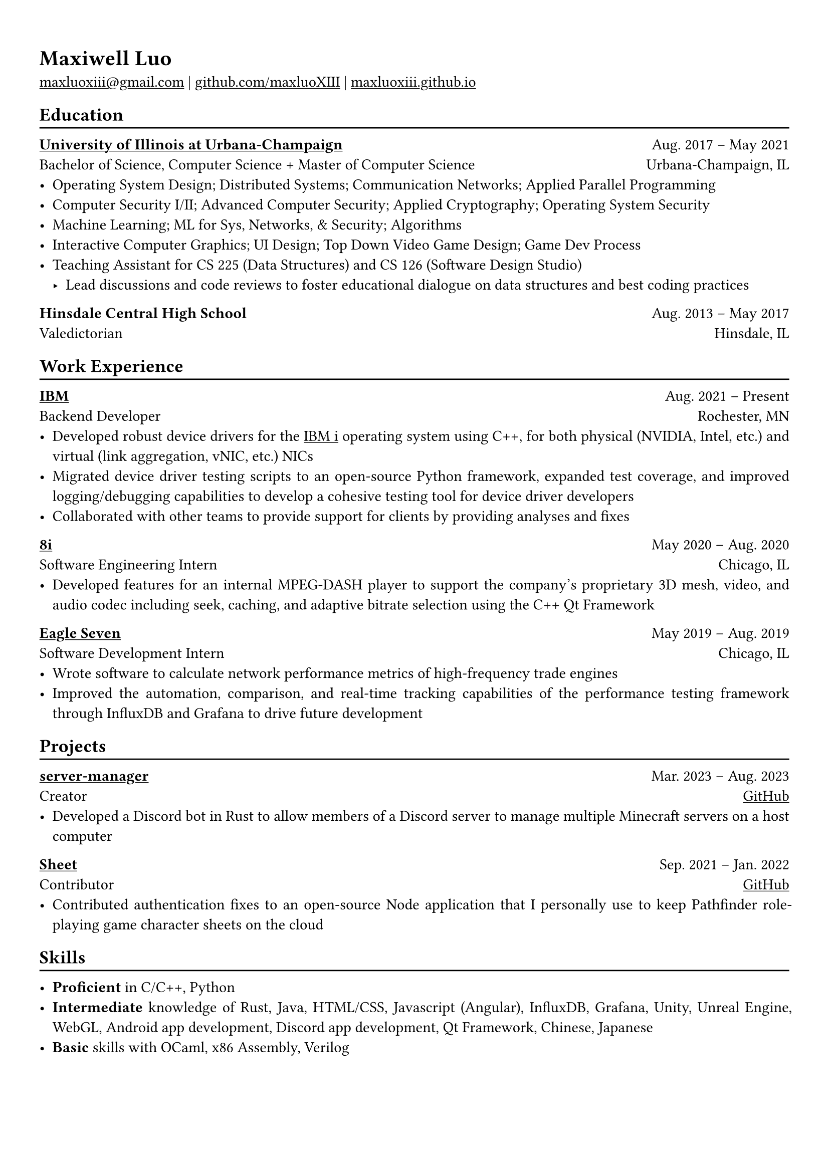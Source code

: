 #show heading: set text(font: "Linux Biolinum")

#show link: underline

// Uncomment the following lines to adjust the size of text
// The recommend resume text size is from `10pt` to `12pt`
// #set text(
//   size: 12pt,
// )

// Feel free to change the margin below to best fit your own CV
#set page(
  margin: (x: 1.0cm, y: 1.3cm),
)

// For more customizable options, please refer to official reference: https://typst.app/docs/reference/

#set par(justify: true)

#let chiline() = {v(-3pt); line(length: 100%); v(-5pt)}

= Maxiwell Luo

#link("mailto:maxluoxiii@gmail.com")
| #link("https://github.com/maxluoXIII")[github.com/maxluoXIII]
| #link("https://maxluoxiii.github.io")[maxluoxiii.github.io]

== Education
#chiline()

#link("https://illinois.edu/")[*University of Illinois at Urbana-Champaign*] #h(1fr) Aug. 2017 -- May 2021 \
Bachelor of Science, Computer Science + Master of Computer Science #h(1fr) Urbana-Champaign, IL \
- Operating System Design; Distributed Systems; Communication Networks; Applied Parallel Programming
- Computer Security I/II; Advanced Computer Security; Applied Cryptography; Operating System Security
- Machine Learning; ML for Sys, Networks, & Security; Algorithms
- Interactive Computer Graphics; UI Design; Top Down Video Game Design; Game Dev Process
- Teaching Assistant for CS 225 (Data Structures) and CS 126 (Software Design Studio)
  - Lead discussions and code reviews to foster educational dialogue on data
    structures and best coding practices

*Hinsdale Central High School* #h(1fr) Aug. 2013 -- May 2017 \
Valedictorian #h(1fr) Hinsdale, IL \

== Work Experience
#chiline()

*#link("https://ibm.com")[IBM]* #h(1fr) Aug. 2021 -- Present \
Backend Developer #h(1fr) Rochester, MN \
- Developed robust device drivers for the
  #link("https://www.ibm.com/products/ibm-i")[IBM i] operating system using C++,
  for both physical (NVIDIA, Intel, etc.) and virtual (link aggregation, vNIC, etc.)
  NICs
- Migrated device driver testing scripts to an open-source Python framework,
  expanded test coverage, and improved logging/debugging capabilities to develop
  a cohesive testing tool for device driver developers
- Collaborated with other teams to provide support for clients by providing
  analyses and fixes

*#link("https://8i.com/")[8i]* #h(1fr) May 2020 -- Aug. 2020 \
Software Engineering Intern #h(1fr) Chicago, IL \
- Developed features for an internal MPEG-DASH player to support the
  company's proprietary 3D mesh, video, and audio codec including seek, caching,
  and adaptive bitrate selection using the C++ Qt Framework

*#link("https://www.eagleseven.com/")[Eagle Seven]* #h(1fr) May 2019 -- Aug. 2019 \
Software Development Intern #h(1fr) Chicago, IL \
- Wrote software to calculate network performance metrics of high-frequency
  trade engines
- Improved the automation, comparison, and real-time tracking capabilities of
  the performance testing framework through InfluxDB and Grafana to drive
  future development

== Projects
#chiline()

*#link("https://github.com/maxluoXIII/server-manager")[server-manager]* #h(1fr) Mar. 2023 -- Aug. 2023 \
Creator #h(1fr) #link("https://github.com/maxluoXIII/server-manager")[GitHub] \
- Developed a Discord bot in Rust to allow members of a Discord server to manage
  multiple Minecraft servers on a host computer

*#link("https://github.com/Mottokrosh/Sheet")[Sheet]* #h(1fr) Sep. 2021 -- Jan. 2022 \
Contributor #h(1fr) #link("https://github.com/Mottokrosh/Sheet")[GitHub] \
- Contributed authentication fixes to an open-source Node application that I
  personally use to keep Pathfinder role-playing game character sheets on the
  cloud

== Skills
#chiline()

- *Proficient* in C/C++, Python
- *Intermediate* knowledge of Rust, Java, HTML/CSS, Javascript (Angular), InfluxDB,
  Grafana, Unity, Unreal Engine, WebGL, Android app development, Discord app
  development, Qt Framework, Chinese, Japanese
- *Basic* skills with OCaml, x86 Assembly, Verilog

